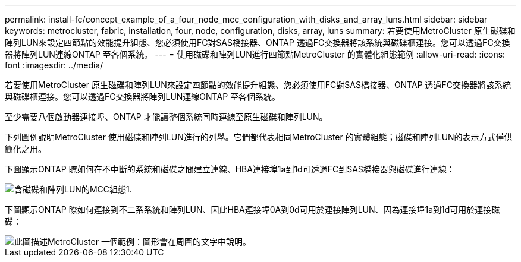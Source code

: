 ---
permalink: install-fc/concept_example_of_a_four_node_mcc_configuration_with_disks_and_array_luns.html 
sidebar: sidebar 
keywords: metrocluster, fabric, installation, four, node, configuration, disks, array, luns 
summary: 若要使用MetroCluster 原生磁碟和陣列LUN來設定四節點的效能提升組態、您必須使用FC對SAS橋接器、ONTAP 透過FC交換器將該系統與磁碟櫃連接。您可以透過FC交換器將陣列LUN連線ONTAP 至各個系統。 
---
= 使用磁碟和陣列LUN進行四節點MetroCluster 的實體化組態範例
:allow-uri-read: 
:icons: font
:imagesdir: ../media/


[role="lead"]
若要使用MetroCluster 原生磁碟和陣列LUN來設定四節點的效能提升組態、您必須使用FC對SAS橋接器、ONTAP 透過FC交換器將該系統與磁碟櫃連接。您可以透過FC交換器將陣列LUN連線ONTAP 至各個系統。

至少需要八個啟動器連接埠、ONTAP 才能讓整個系統同時連線至原生磁碟和陣列LUN。

下列圖例說明MetroCluster 使用磁碟和陣列LUN進行的列舉。它們都代表相同MetroCluster 的實體組態；磁碟和陣列LUN的表示方式僅供簡化之用。

下圖顯示ONTAP 瞭如何在不中斷的系統和磁碟之間建立連線、HBA連接埠1a到1d可透過FC到SAS橋接器與磁碟進行連線：

image::../media/mcc_configuration_with_disks_and_array_luns_1.gif[含磁碟和陣列LUN的MCC組態1.]

下圖顯示ONTAP 瞭如何連接到不二系系統和陣列LUN、因此HBA連接埠0A到0d可用於連接陣列LUN、因為連接埠1a到1d可用於連接磁碟：

image::../media/mcc_configuration_with_disks_and_array_luns_ii.gif[此圖描述MetroCluster 一個範例：圖形會在周圍的文字中說明。]
